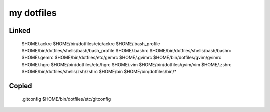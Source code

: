 ===========
my dotfiles
===========

Linked
------

  $HOME/.ackrc         $HOME/bin/dotfiles/etc/ackrc
  $HOME/.bash_profile  $HOME/bin/dotfiles/shells/bash/bash_profile
  $HOME/.bashrc        $HOME/bin/dotfiles/shells/bash/bashrc
  $HOME/.gemrc         $HOME/bin/dotfiles/etc/gemrc
  $HOME/.gvimrc        $HOME/bin/dotfiles/gvim/gvimrc
  $HOME/.hgrc          $HOME/bin/dotfiles/etc/hgrc
  $HOME/.vim           $HOME/bin/dotfiles/gvim/vim
  $HOME/.zshrc         $HOME/bin/dotfiles/shells/zsh/zshrc
  $HOME/bin            $HOME/bin/dotfiles/bin/*

Copied
------

  .gitconfig     $HOME/bin/dotfiles/etc/gitconfig

